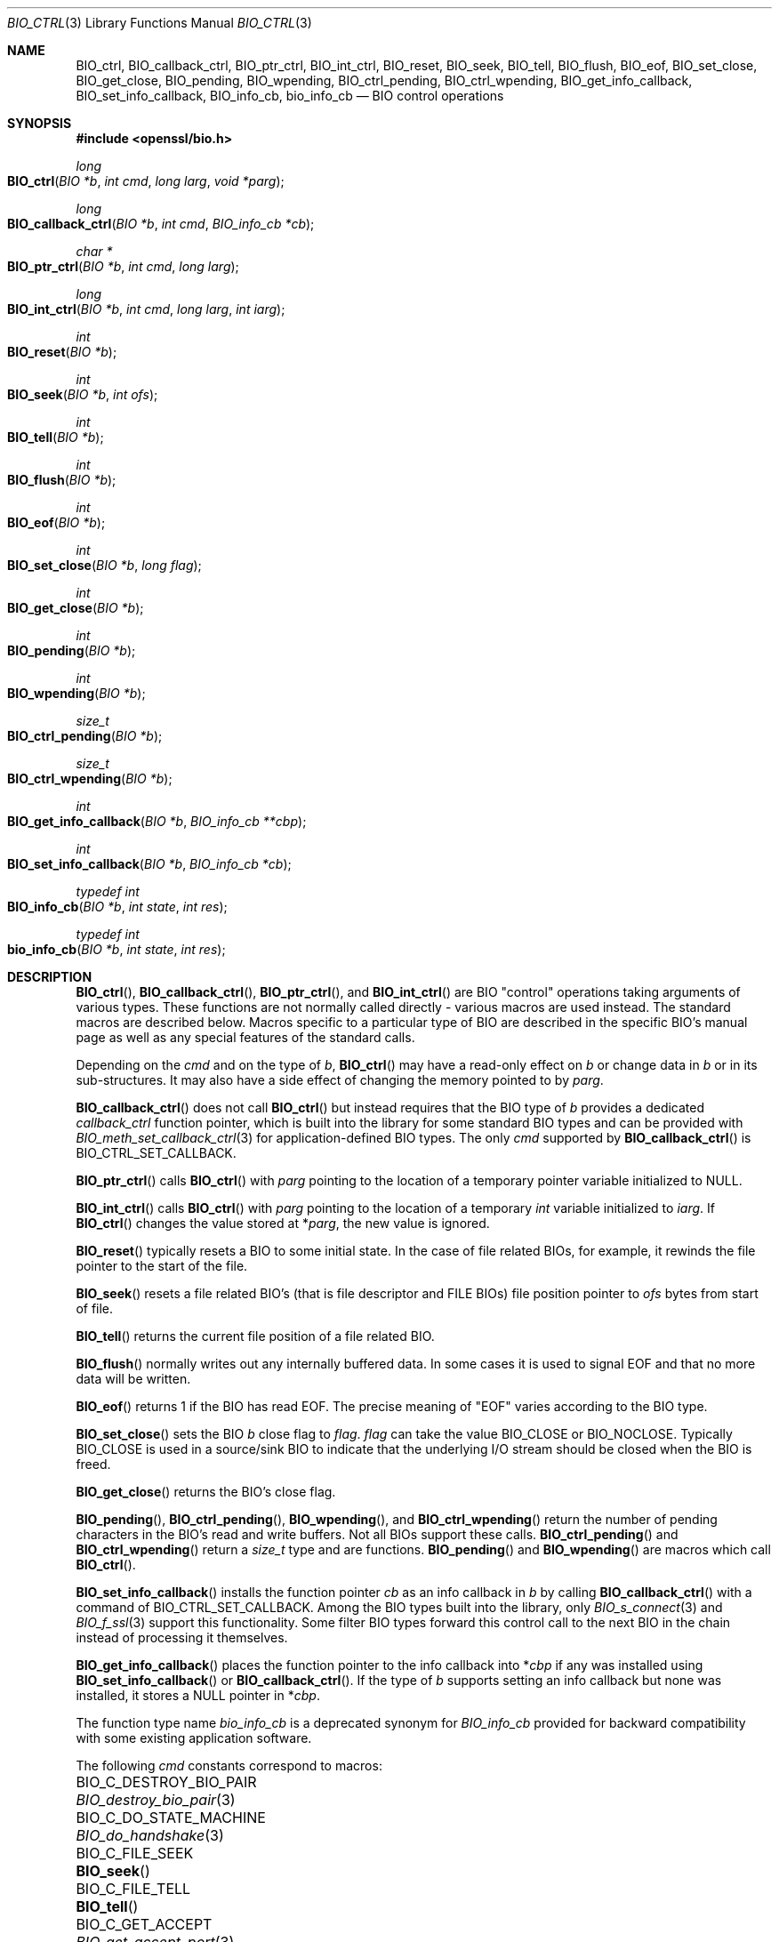 .\" $OpenBSD: BIO_ctrl.3,v 1.19 2023/04/25 15:59:45 schwarze Exp $
.\" full merge up to: OpenSSL 24a535eaf Tue Sep 22 13:14:20 2020 +0100
.\" selective merge up to: OpenSSL 0c5bc96f Tue Mar 15 13:57:22 2022 +0000
.\"
.\" This file is a derived work.
.\" The changes are covered by the following Copyright and license:
.\"
.\" Copyright (c) 2023 Ingo Schwarze <schwarze@openbsd.org>
.\"
.\" Permission to use, copy, modify, and distribute this software for any
.\" purpose with or without fee is hereby granted, provided that the above
.\" copyright notice and this permission notice appear in all copies.
.\"
.\" THE SOFTWARE IS PROVIDED "AS IS" AND THE AUTHOR DISCLAIMS ALL WARRANTIES
.\" WITH REGARD TO THIS SOFTWARE INCLUDING ALL IMPLIED WARRANTIES OF
.\" MERCHANTABILITY AND FITNESS. IN NO EVENT SHALL THE AUTHOR BE LIABLE FOR
.\" ANY SPECIAL, DIRECT, INDIRECT, OR CONSEQUENTIAL DAMAGES OR ANY DAMAGES
.\" WHATSOEVER RESULTING FROM LOSS OF USE, DATA OR PROFITS, WHETHER IN AN
.\" ACTION OF CONTRACT, NEGLIGENCE OR OTHER TORTIOUS ACTION, ARISING OUT OF
.\" OR IN CONNECTION WITH THE USE OR PERFORMANCE OF THIS SOFTWARE.
.\"
.\" The original file was written by Dr. Stephen Henson <steve@openssl.org>.
.\" Copyright (c) 2000, 2016 The OpenSSL Project.  All rights reserved.
.\"
.\" Redistribution and use in source and binary forms, with or without
.\" modification, are permitted provided that the following conditions
.\" are met:
.\"
.\" 1. Redistributions of source code must retain the above copyright
.\"    notice, this list of conditions and the following disclaimer.
.\"
.\" 2. Redistributions in binary form must reproduce the above copyright
.\"    notice, this list of conditions and the following disclaimer in
.\"    the documentation and/or other materials provided with the
.\"    distribution.
.\"
.\" 3. All advertising materials mentioning features or use of this
.\"    software must display the following acknowledgment:
.\"    "This product includes software developed by the OpenSSL Project
.\"    for use in the OpenSSL Toolkit. (http://www.openssl.org/)"
.\"
.\" 4. The names "OpenSSL Toolkit" and "OpenSSL Project" must not be used to
.\"    endorse or promote products derived from this software without
.\"    prior written permission. For written permission, please contact
.\"    openssl-core@openssl.org.
.\"
.\" 5. Products derived from this software may not be called "OpenSSL"
.\"    nor may "OpenSSL" appear in their names without prior written
.\"    permission of the OpenSSL Project.
.\"
.\" 6. Redistributions of any form whatsoever must retain the following
.\"    acknowledgment:
.\"    "This product includes software developed by the OpenSSL Project
.\"    for use in the OpenSSL Toolkit (http://www.openssl.org/)"
.\"
.\" THIS SOFTWARE IS PROVIDED BY THE OpenSSL PROJECT ``AS IS'' AND ANY
.\" EXPRESSED OR IMPLIED WARRANTIES, INCLUDING, BUT NOT LIMITED TO, THE
.\" IMPLIED WARRANTIES OF MERCHANTABILITY AND FITNESS FOR A PARTICULAR
.\" PURPOSE ARE DISCLAIMED.  IN NO EVENT SHALL THE OpenSSL PROJECT OR
.\" ITS CONTRIBUTORS BE LIABLE FOR ANY DIRECT, INDIRECT, INCIDENTAL,
.\" SPECIAL, EXEMPLARY, OR CONSEQUENTIAL DAMAGES (INCLUDING, BUT
.\" NOT LIMITED TO, PROCUREMENT OF SUBSTITUTE GOODS OR SERVICES;
.\" LOSS OF USE, DATA, OR PROFITS; OR BUSINESS INTERRUPTION)
.\" HOWEVER CAUSED AND ON ANY THEORY OF LIABILITY, WHETHER IN CONTRACT,
.\" STRICT LIABILITY, OR TORT (INCLUDING NEGLIGENCE OR OTHERWISE)
.\" ARISING IN ANY WAY OUT OF THE USE OF THIS SOFTWARE, EVEN IF ADVISED
.\" OF THE POSSIBILITY OF SUCH DAMAGE.
.\"
.Dd $Mdocdate: April 25 2023 $
.Dt BIO_CTRL 3
.Os
.Sh NAME
.Nm BIO_ctrl ,
.Nm BIO_callback_ctrl ,
.Nm BIO_ptr_ctrl ,
.Nm BIO_int_ctrl ,
.Nm BIO_reset ,
.Nm BIO_seek ,
.Nm BIO_tell ,
.Nm BIO_flush ,
.Nm BIO_eof ,
.Nm BIO_set_close ,
.Nm BIO_get_close ,
.Nm BIO_pending ,
.Nm BIO_wpending ,
.Nm BIO_ctrl_pending ,
.Nm BIO_ctrl_wpending ,
.Nm BIO_get_info_callback ,
.Nm BIO_set_info_callback ,
.Nm BIO_info_cb ,
.Nm bio_info_cb
.Nd BIO control operations
.Sh SYNOPSIS
.In openssl/bio.h
.Ft long
.Fo BIO_ctrl
.Fa "BIO *b"
.Fa "int cmd"
.Fa "long larg"
.Fa "void *parg"
.Fc
.Ft long
.Fo BIO_callback_ctrl
.Fa "BIO *b"
.Fa "int cmd"
.Fa "BIO_info_cb *cb"
.Fc
.Ft char *
.Fo BIO_ptr_ctrl
.Fa "BIO *b"
.Fa "int cmd"
.Fa "long larg"
.Fc
.Ft long
.Fo BIO_int_ctrl
.Fa "BIO *b"
.Fa "int cmd"
.Fa "long larg"
.Fa "int iarg"
.Fc
.Ft int
.Fo BIO_reset
.Fa "BIO *b"
.Fc
.Ft int
.Fo BIO_seek
.Fa "BIO *b"
.Fa "int ofs"
.Fc
.Ft int
.Fo BIO_tell
.Fa "BIO *b"
.Fc
.Ft int
.Fo BIO_flush
.Fa "BIO *b"
.Fc
.Ft int
.Fo BIO_eof
.Fa "BIO *b"
.Fc
.Ft int
.Fo BIO_set_close
.Fa "BIO *b"
.Fa "long flag"
.Fc
.Ft int
.Fo BIO_get_close
.Fa "BIO *b"
.Fc
.Ft int
.Fo BIO_pending
.Fa "BIO *b"
.Fc
.Ft int
.Fo BIO_wpending
.Fa "BIO *b"
.Fc
.Ft size_t
.Fo BIO_ctrl_pending
.Fa "BIO *b"
.Fc
.Ft size_t
.Fo BIO_ctrl_wpending
.Fa "BIO *b"
.Fc
.Ft int
.Fo BIO_get_info_callback
.Fa "BIO *b"
.Fa "BIO_info_cb **cbp"
.Fc
.Ft int
.Fo BIO_set_info_callback
.Fa "BIO *b"
.Fa "BIO_info_cb *cb"
.Fc
.Ft typedef int
.Fo BIO_info_cb
.Fa "BIO *b"
.Fa "int state"
.Fa "int res"
.Fc
.Ft typedef int
.Fo bio_info_cb
.Fa "BIO *b"
.Fa "int state"
.Fa "int res"
.Fc
.Sh DESCRIPTION
.Fn BIO_ctrl ,
.Fn BIO_callback_ctrl ,
.Fn BIO_ptr_ctrl ,
and
.Fn BIO_int_ctrl
are BIO "control" operations taking arguments of various types.
These functions are not normally called directly -
various macros are used instead.
The standard macros are described below.
Macros specific to a particular type of BIO
are described in the specific BIO's manual page
as well as any special features of the standard calls.
.Pp
Depending on the
.Fa cmd
and on the type of
.Fa b ,
.Fn BIO_ctrl
may have a read-only effect on
.Fa b
or change data in
.Fa b
or in its sub-structures.
It may also have a side effect of changing the memory pointed to by
.Fa parg .
.Pp
.Fn BIO_callback_ctrl
does not call
.Fn BIO_ctrl
but instead requires that the BIO type of
.Fa b
provides a dedicated
.Fa callback_ctrl
function pointer, which is built into the library for some standard BIO
types and can be provided with
.Xr BIO_meth_set_callback_ctrl 3
for application-defined BIO types.
The only
.Fa cmd
supported by
.Fn BIO_callback_ctrl
is
.Dv BIO_CTRL_SET_CALLBACK .
.Pp
.Fn BIO_ptr_ctrl
calls
.Fn BIO_ctrl
with
.Fa parg
pointing to the location of a temporary pointer variable initialized to
.Dv NULL .
.Pp
.Fn BIO_int_ctrl
calls
.Fn BIO_ctrl
with
.Fa parg
pointing to the location of a temporary
.Vt int
variable initialized to
.Fa iarg .
If
.Fn BIO_ctrl
changes the value stored at
.Pf * Fa parg ,
the new value is ignored.
.Pp
.Fn BIO_reset
typically resets a BIO to some initial state.
In the case of file related BIOs, for example,
it rewinds the file pointer to the start of the file.
.Pp
.Fn BIO_seek
resets a file related BIO's (that is file descriptor and
FILE BIOs) file position pointer to
.Fa ofs
bytes from start of file.
.Pp
.Fn BIO_tell
returns the current file position of a file related BIO.
.Pp
.Fn BIO_flush
normally writes out any internally buffered data.
In some cases it is used to signal EOF and that no more data will be written.
.Pp
.Fn BIO_eof
returns 1 if the BIO has read EOF.
The precise meaning of "EOF" varies according to the BIO type.
.Pp
.Fn BIO_set_close
sets the BIO
.Fa b
close flag to
.Fa flag .
.Fa flag
can take the value
.Dv BIO_CLOSE
or
.Dv BIO_NOCLOSE .
Typically
.Dv BIO_CLOSE
is used in a source/sink BIO to indicate that the underlying I/O stream
should be closed when the BIO is freed.
.Pp
.Fn BIO_get_close
returns the BIO's close flag.
.Pp
.Fn BIO_pending ,
.Fn BIO_ctrl_pending ,
.Fn BIO_wpending ,
and
.Fn BIO_ctrl_wpending
return the number of pending characters in the BIO's read and write buffers.
Not all BIOs support these calls.
.Fn BIO_ctrl_pending
and
.Fn BIO_ctrl_wpending
return a
.Vt size_t
type and are functions.
.Fn BIO_pending
and
.Fn BIO_wpending
are macros which call
.Fn BIO_ctrl .
.Pp
.Fn BIO_set_info_callback
installs the function pointer
.Fa cb
as an info callback in
.Fa b
by calling
.Fn BIO_callback_ctrl
with a command of
.Dv BIO_CTRL_SET_CALLBACK .
Among the BIO types built into the library, only
.Xr BIO_s_connect 3
and
.Xr BIO_f_ssl 3
support this functionality.
Some filter BIO types forward this control call
to the next BIO in the chain instead of processing it themselves.
.Pp
.Fn BIO_get_info_callback
places the function pointer to the info callback into
.Pf * Fa cbp
if any was installed using
.Fn BIO_set_info_callback
or
.Fn BIO_callback_ctrl .
If the type of
.Fa b
supports setting an info callback but none was installed, it stores a
.Dv NULL
pointer in
.Pf * Fa cbp .
.Pp
The function type name
.Vt bio_info_cb
is a deprecated synonym for
.Vt BIO_info_cb
provided for backward compatibility with some existing application software.
.Pp
The following
.Fa cmd
constants correspond to macros:
.Bl -column BIO_C_SET_SSL_RENEGOTIATE_TIMEOUT BIO_set_ssl_renegotiate_timeout(3)
.It Dv BIO_C_DESTROY_BIO_PAIR            Ta Xr BIO_destroy_bio_pair 3
.It Dv BIO_C_DO_STATE_MACHINE            Ta Xr BIO_do_handshake 3
.It Dv BIO_C_FILE_SEEK                   Ta Fn BIO_seek
.It Dv BIO_C_FILE_TELL                   Ta Fn BIO_tell
.It Dv BIO_C_GET_ACCEPT                  Ta Xr BIO_get_accept_port 3
.It Dv BIO_C_GET_BIND_MODE               Ta Xr BIO_get_bind_mode 3
.It Dv BIO_C_GET_BUF_MEM_PTR             Ta Xr BIO_get_mem_ptr 3
.It Dv BIO_C_GET_BUFF_NUM_LINES          Ta Xr BIO_get_buffer_num_lines 3
.It Dv BIO_C_GET_CIPHER_CTX              Ta Xr BIO_get_cipher_ctx 3
.It Dv BIO_C_GET_CIPHER_STATUS           Ta Xr BIO_get_cipher_status 3
.It Dv BIO_C_GET_FD                      Ta Xr BIO_get_fd 3
.It Dv BIO_C_GET_FILE_PTR                Ta Xr BIO_get_fp 3
.It Dv BIO_C_GET_MD                      Ta Xr BIO_get_md 3
.It Dv BIO_C_GET_MD_CTX                  Ta Xr BIO_get_md_ctx 3
.It Dv BIO_C_GET_READ_REQUEST            Ta Xr BIO_get_read_request 3
.It Dv BIO_C_GET_SSL                     Ta Xr BIO_get_ssl 3
.It Dv BIO_C_GET_SSL_NUM_RENEGOTIATES    Ta Xr BIO_get_num_renegotiates 3
.It Dv BIO_C_GET_WRITE_BUF_SIZE          Ta Xr BIO_get_write_buf_size 3
.It Dv BIO_C_GET_WRITE_GUARANTEE         Ta Xr BIO_get_write_guarantee 3
.It Dv BIO_C_MAKE_BIO_PAIR               Ta Xr BIO_make_bio_pair 3
.It Dv BIO_C_RESET_READ_REQUEST          Ta Xr BIO_ctrl_reset_read_request 3
.It Dv BIO_C_SET_BIND_MODE               Ta Xr BIO_set_bind_mode 3
.It Dv BIO_C_SET_BUF_MEM                 Ta Xr BIO_set_mem_buf 3
.It Dv BIO_C_SET_BUF_MEM_EOF_RETURN      Ta Xr BIO_set_mem_eof_return 3
.It Dv BIO_C_SET_BUFF_READ_DATA          Ta Xr BIO_set_buffer_read_data 3
.It Dv BIO_C_SET_FD                      Ta Xr BIO_set_fd 3
.It Dv BIO_C_SET_FILE_PTR                Ta Xr BIO_set_fp 3
.It Dv BIO_C_SET_MD                      Ta Xr BIO_set_md 3
.It Dv BIO_C_SET_NBIO                    Ta Xr BIO_set_nbio 3
.It Dv BIO_C_SET_SSL                     Ta Xr BIO_set_ssl 3
.It Dv BIO_C_SET_SSL_RENEGOTIATE_BYTES   Ta Xr BIO_set_ssl_renegotiate_bytes 3
.It Dv BIO_C_SET_SSL_RENEGOTIATE_TIMEOUT Ta Xr BIO_set_ssl_renegotiate_timeout 3
.It Dv BIO_C_SET_WRITE_BUF_SIZE          Ta Xr BIO_set_write_buf_size 3
.It Dv BIO_C_SHUTDOWN_WR                 Ta Xr BIO_shutdown_wr 3
.It Dv BIO_C_SSL_MODE                    Ta Xr BIO_set_ssl_mode 3
.It Dv BIO_CTRL_DGRAM_CONNECT            Ta Xr BIO_ctrl_dgram_connect 3
.It Dv BIO_CTRL_DGRAM_GET_PEER           Ta Xr BIO_dgram_get_peer 3
.It Dv BIO_CTRL_DGRAM_GET_RECV_TIMER_EXP Ta Xr BIO_dgram_recv_timedout 3
.It Dv BIO_CTRL_DGRAM_GET_SEND_TIMER_EXP Ta Xr BIO_dgram_send_timedout 3
.It Dv BIO_CTRL_DGRAM_SET_CONNECTED      Ta Xr BIO_ctrl_set_connected 3
.It Dv BIO_CTRL_DGRAM_SET_PEER           Ta Xr BIO_dgram_set_peer 3
.It Dv BIO_CTRL_DUP                      Ta Xr BIO_dup_state 3
.It Dv BIO_CTRL_EOF                      Ta Fn BIO_eof
.It Dv BIO_CTRL_FLUSH                    Ta Fn BIO_flush
.It Dv BIO_CTRL_GET_CALLBACK             Ta Fn BIO_get_info_callback
.It Dv BIO_CTRL_GET_CLOSE                Ta Fn BIO_get_close
.It Dv BIO_CTRL_INFO                     Ta Xr BIO_get_mem_data 3
.It Dv BIO_CTRL_PENDING                  Ta Fn BIO_pending
.It Dv BIO_CTRL_RESET                    Ta Fn BIO_reset
.It Dv BIO_CTRL_SET_CALLBACK             Ta Fn BIO_set_info_callback
.It Dv BIO_CTRL_SET_CLOSE                Ta Fn BIO_set_close
.It Dv BIO_CTRL_WPENDING                 Ta Fn BIO_wpending
.El
.Sh RETURN VALUES
The meaning of the return values of
.Fn BIO_ctrl ,
.Fn BIO_callback_ctrl ,
and
.Fn BIO_int_ctrl
depends on both the type of
.Fa b
and on the
.Fa cmd .
If
.Fa b
is a
.Dv NULL
pointer, no action occurs and 0 is returned.
The return value \-2 usually indicates a fatal error.
In particular, it is returned if the
.Fa cmd
is unsupported by the type of
.Fa b .
.Pp
.Fn BIO_callback_ctrl
and
.Fn BIO_set_info_callback
return 1 on success, 0 if
.Fa b
is
.Dv NULL
or to indicate failure of a valid
.Fa cmd ,
or \-2 if the
.Fa cmd
is not supported by
.Fa b .
.Pp
.Fn BIO_ptr_ctrl
returns
.Dv NULL
if the
.Fn BIO_ctrl
call returns a negative value or does not change
.Pf * Fa parg ,
or the pointer it puts into
.Pf * Fa parg
otherwise.
.Pp
.Fn BIO_int_ctrl
returns the return value of
.Fn BIO_ctrl .
.Pp
.Fn BIO_reset
normally returns 1 for success and 0 or -1 for failure.
File BIOs are an exception, returning 0 for success and -1 for failure.
.Pp
.Fn BIO_seek
and
.Fn BIO_tell
both return the current file position on success
and -1 for failure, except file BIOs which for
.Fn BIO_seek
always return 0 for success and -1 for failure.
.Pp
.Fn BIO_flush
returns 1 for success and 0 or -1 for failure.
.Pp
.Fn BIO_eof
returns 1 if EOF has been reached or 0 otherwise.
.Pp
.Fn BIO_set_close
always returns 1.
.Pp
.Fn BIO_get_close
returns the close flag value
.Dv BIO_CLOSE
or
.Dv BIO_NOCLOSE .
.Pp
.Fn BIO_pending ,
.Fn BIO_ctrl_pending ,
.Fn BIO_wpending ,
and
.Fn BIO_ctrl_wpending
return the amount of pending data.
.Pp
.Fn BIO_get_info_callback
returns 1 on success, including when the type of
.Fa b
supports an info callback but none is installed,
0 if
.Fa b
is
.Dv NULL
or \-2 if the type of
.Fa b
does not support an info callback.
.Pp
If a callback was installed in
.Fa b
using
.Xr BIO_set_callback_ex 3
or
.Xr BIO_set_callback 3 ,
it can modify the return values of all these functions.
.Sh NOTES
Because it can write data,
.Fn BIO_flush
may return 0 or -1 indicating that the call should be retried later
in a similar manner to
.Xr BIO_write 3 .
The
.Xr BIO_should_retry 3
call should be used and appropriate action taken if the call fails.
.Pp
The return values of
.Fn BIO_pending
and
.Fn BIO_wpending
may not reliably determine the amount of pending data in all cases.
For example in the case of a file BIO some data may be available in the
.Vt FILE
structure's internal buffers but it is not possible
to determine this in a portable way.
For other types of BIO they may not be supported.
.Pp
If they do not internally handle a particular
.Fn BIO_ctrl
operation, filter BIOs usually pass the operation
to the next BIO in the chain.
This often means there is no need to locate the required BIO for
a particular operation: it can be called on a chain and it will
be automatically passed to the relevant BIO.
However, this can cause unexpected results.
For example no current filter BIOs implement
.Fn BIO_seek ,
but this may still succeed if the chain ends
in a FILE or file descriptor BIO.
.Pp
Source/sink BIOs return a 0 if they do not recognize the
.Fn BIO_ctrl
operation.
.Sh SEE ALSO
.Xr BIO_meth_new 3 ,
.Xr BIO_new 3
.Sh HISTORY
.Fn BIO_ctrl ,
.Fn BIO_reset ,
.Fn BIO_flush ,
.Fn BIO_eof ,
.Fn BIO_set_close ,
.Fn BIO_get_close ,
and
.Fn BIO_pending
first appeared in SSLeay 0.6.0.
.Fn BIO_wpending
first appeared in SSLeay 0.8.1.
.Fn BIO_ptr_ctrl ,
.Fn BIO_int_ctrl ,
.Fn BIO_get_info_callback
and
.Fn BIO_set_info_callback
first appeared in SSLeay 0.9.0.
All these functions have been available since
.Ox 2.4 .
.Pp
.Fn BIO_seek
and
.Fn BIO_tell
first appeared in SSLeay 0.9.1.
.Fn BIO_ctrl_pending
and
.Fn BIO_ctrl_wpending
first appeared in OpenSSL 0.9.4.
These functions have been available since
.Ox 2.6 .
.Pp
.Fn BIO_callback_ctrl
first appeared in OpenSSL 0.9.5 and has been available since
.Ox 2.7 .
.Pp
.Fn bio_info_cb
first appeared with a more complicated prototype in OpenSSL 0.9.6
and has been available since
.Ox 2.9 .
.Pp
.Fn BIO_info_cb
first appeared in OpenSSL 1.1.0h and has been available since
.Ox 6.3 .
.Sh BUGS
Some of the return values are ambiguous and care should be taken.
In particular a return value of 0 can be returned if an operation
is not supported, if an error occurred, if EOF has not been reached
and in the case of
.Fn BIO_seek
on a file BIO for a successful operation.
